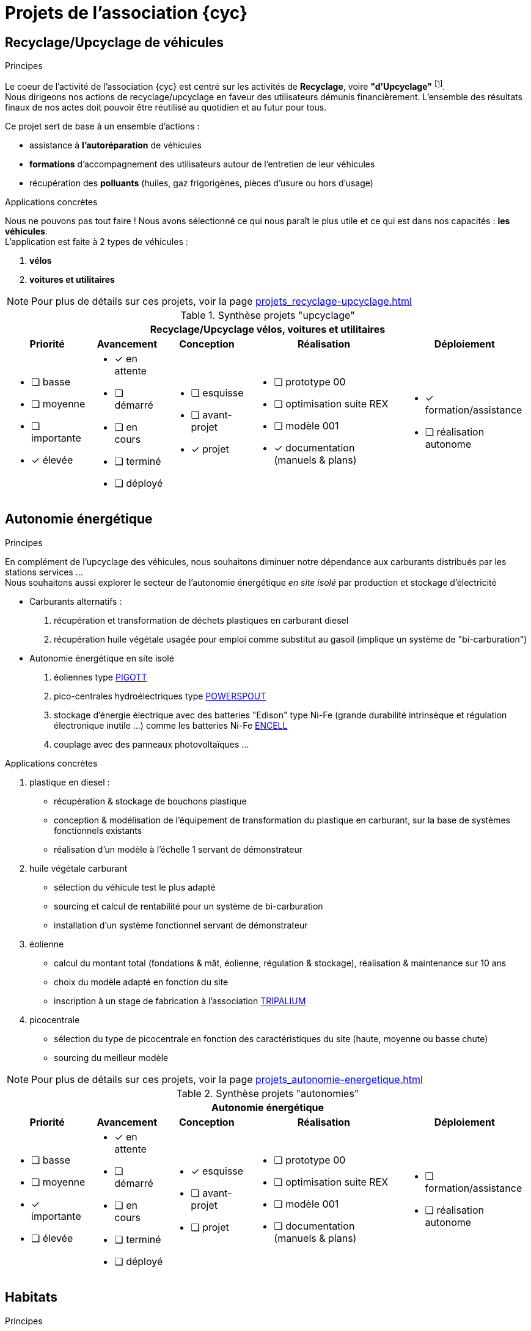 = Projets de l'association {cyc}

== Recyclage/Upcyclage de véhicules
// include::projets_recyclage-upcyclage.adoc[]

.Principes
Le coeur de l'activité de l'association {cyc} est centré sur les activités de *Recyclage*, voire *"d'Upcyclage"* footnote:[Récupérer et transformer en augmentant la valeur initiale de l'objet ou du matériau]. +
Nous dirigeons nos actions de recyclage/upcyclage en faveur des utilisateurs démunis financièrement. L'ensemble des résultats finaux de nos actes doit pouvoir être réutilisé au quotidien et au futur pour tous.

Ce projet sert de base à un ensemble d'actions :

* assistance à *l'autoréparation* de véhicules
* *formations* d'accompagnement des utilisateurs autour de l'entretien de leur véhicules
* récupération des *polluants* (huiles, gaz frigorigènes, pièces d'usure ou hors d'usage)

.Applications concrètes
Nous ne pouvons pas tout faire ! Nous avons sélectionné ce qui nous paraît le plus utile et ce qui est dans nos capacités : *les véhicules*. +
L'application est faite à 2 types de véhicules : +

. *vélos*
. *voitures et utilitaires*

NOTE: Pour plus de détails sur ces projets, voir la page xref:projets_recyclage-upcyclage.adoc[]
// <<projets-recyclage>>

.Synthèse projets "upcyclage"
[%autowidth.stretch,cols="5*a"]
|===
5+^.^h| [red]#Recyclage/Upcyclage vélos, voitures et utilitaires#
^h|Priorité ^h|Avancement ^h|Conception ^h|Réalisation ^h|Déploiement

|* [ ] basse
* [ ] moyenne
* [ ] importante
* [x] élevée

|* [x] en attente
* [ ] démarré
* [ ] en cours
* [ ] terminé
* [ ] déployé

|* [ ] esquisse
* [ ] avant-projet
* [x] projet

|* [ ] prototype 00
* [ ] optimisation suite REX
* [ ] modèle 001
* [x] documentation (manuels & plans)

|* [x] formation/assistance
* [ ] réalisation autonome
|===


== Autonomie énergétique
// include::projets_autonomie-energetique.adoc[]

.Principes
En complément de l'upcyclage des véhicules, nous souhaitons diminuer notre dépendance aux carburants distribués par les stations services ... +
Nous souhaitons aussi explorer le secteur de l'autonomie énergétique _en site isolé_ par production et stockage d'électricité

* Carburants alternatifs :
. récupération et transformation de déchets plastiques en carburant diesel
. récupération huile végétale usagée pour emploi comme substitut au gasoil (implique un système de "bi-carburation")
+
* Autonomie énergétique en site isolé
. éoliennes type https://www.tripalium.org/eolienne-piggott[PIGOTT^]
. pico-centrales hydroélectriques type https://www.powerspout.com/[POWERSPOUT^]
. stockage d'énergie électrique avec des batteries "Edison" type Ni-Fe (grande durabilité intrinsèque et régulation électronique inutile ...) comme les batteries Ni-Fe https://www.perma-batteries.com/product/batteries-encell/[ENCELL]
. couplage avec des panneaux photovoltaïques ...

.Applications concrètes
. plastique en diesel :
** récupération & stockage de bouchons plastique
** conception & modélisation de l'équipement de transformation du plastique en carburant, sur la base de systèmes fonctionnels existants
** réalisation d'un modèle à l'échelle 1 servant de démonstrateur
+
. huile végétale carburant
** sélection du véhicule test le plus adapté
** sourcing et calcul de rentabilité pour un système de bi-carburation
** installation d'un système fonctionnel servant de démonstrateur
+
. éolienne
** calcul du montant total (fondations & mât, éolienne, régulation & stockage), réalisation & maintenance sur 10 ans
** choix du modèle adapté en fonction du site
** inscription à un stage de fabrication à l'association https://www.tripalium.org/[TRIPALIUM]
+
. picocentrale
** sélection du type de picocentrale en fonction des caractéristiques du site (haute, moyenne ou basse chute)
** sourcing du meilleur modèle

NOTE: Pour plus de détails sur ces projets, voir la page xref:projets_autonomie-energetique.adoc[]
//  <<projets-autonomie>>


.Synthèse projets "autonomies"
[%autowidth.stretch,cols="5*a"]
|===
5+^.^h| [red]#Autonomie énergétique#
^h|Priorité ^h|Avancement ^h|Conception ^h|Réalisation ^h|Déploiement

|* [ ] basse
* [ ] moyenne
* [x] importante
* [ ] élevée

|* [x] en attente
* [ ] démarré
* [ ] en cours
* [ ] terminé
* [ ] déployé

|* [x] esquisse
* [ ] avant-projet
* [ ] projet

|* [ ] prototype 00
* [ ] optimisation suite REX
* [ ] modèle 001
* [ ] documentation (manuels & plans)

|* [ ] formation/assistance
* [ ] réalisation autonome
|===



== Habitats
// include::projets_habitats.adoc[]

.Principes
Nous souhaitons explorer différents modes d'habitats, motivés par les changements brutaux à venir, tant économiques qu'environnementaux.+
La technique de la construction paille (structures porteuses verticales & horizontales), la mode des "Tiny house" comme la redécouverte d'habitats anciens constitue à nos yeux autant d'excellents vecteurs permettant l'émergence de modes de vie plus "apaisés" ou des supports de formation ou de ré-orientation pour un public désorienté toujours plus important.


.Applications concrètes
. Maison en paille porteuse
** emploi de grosses bottes pour les planchers, murs et toiture
** conception des ouvertures pour absorber un petit tassement
** tests d'infiltrométrie à intervalles annuels permettant de tracer l'évolution de l'étanchéité à l'air
+
. Tiny house
** conception au meilleur rapport qualité/prix d'une "roulotte" adaptée à une petite famille
** réalisation d'un modèle à l'échelle 1 servant de démonstrateur
** emploi possible pour assurer des formations proches d'entreprises
+
. Habitats anciens
** maisons traditionnelles "primitives" : maison longue Gauloise, Hogan Navajo, etc.
** constructions en matériaux naturels : pierre sèche, terre crue, chaux, plâtre, etc.

NOTE: Pour plus de détails sur ces projets, voir la page xref:projets_habitats.adoc[]
// <<projets-habitats>>

.Synthèse projets "habitats"
[%autowidth.stretch,cols="5*a"]
|===
5+^.^h| [red]#Habitats#
^h|Priorité ^h|Avancement ^h|Conception ^h|Réalisation ^h|Déploiement

|* [ ] basse
* [x] moyenne
* [ ] importante
* [ ] élevée

|* [x] en attente
* [ ] démarré
* [ ] en cours
* [ ] terminé
* [ ] déployé

|* [x] esquisse
* [ ] avant-projet
* [ ] projet

|* [ ] prototype 00
* [ ] optimisation suite REX
* [ ] modèle 001
* [ ] documentation (manuels & plans)

|* [ ] formation/assistance
* [ ] réalisation autonome
|===


== Alimentations
// include::projets_autonomie-alimentaire.adoc[]


.Principes
Nous souhaitons expérimenter la production d'aliments anciens mais sources potentielles d'une meilleure santé, tout du moins d'un plaisir à le faire ...

Ces productions serviraient de support à des actions d'éducation et de recherche/développement de solutions concrètes (culture & transformation).


.Applications concrètes
. Céréales anciennes pauvres en gluten (petit épeautre)
. cultures de régénération des sols
. machinisme agricole de petite échelle

NOTE: Pour plus de détails sur ces projets, voir la page xref:projets_autonomie-alimentaire.adoc[]
// <<projets-alimentations>>

.Synthèse projets "alimentations"
[%autowidth.stretch,cols="5*a"]
|===
5+^.^h| [red]#Alimentations#
^h|Priorité ^h|Avancement ^h|Conception ^h|Réalisation ^h|Déploiement

|* [x] basse
* [ ] moyenne
* [ ] importante
* [ ] élevée

|* [x] en attente
* [ ] démarré
* [ ] en cours
* [ ] terminé
* [ ] déployé

|* [ ] esquisse
* [ ] avant-projet
* [ ] projet

|* [ ] prototype 00
* [ ] optimisation suite REX
* [ ] modèle 001
* [ ] documentation (manuels & plans)

|* [ ] formation/assistance
* [ ] réalisation autonome
|===

